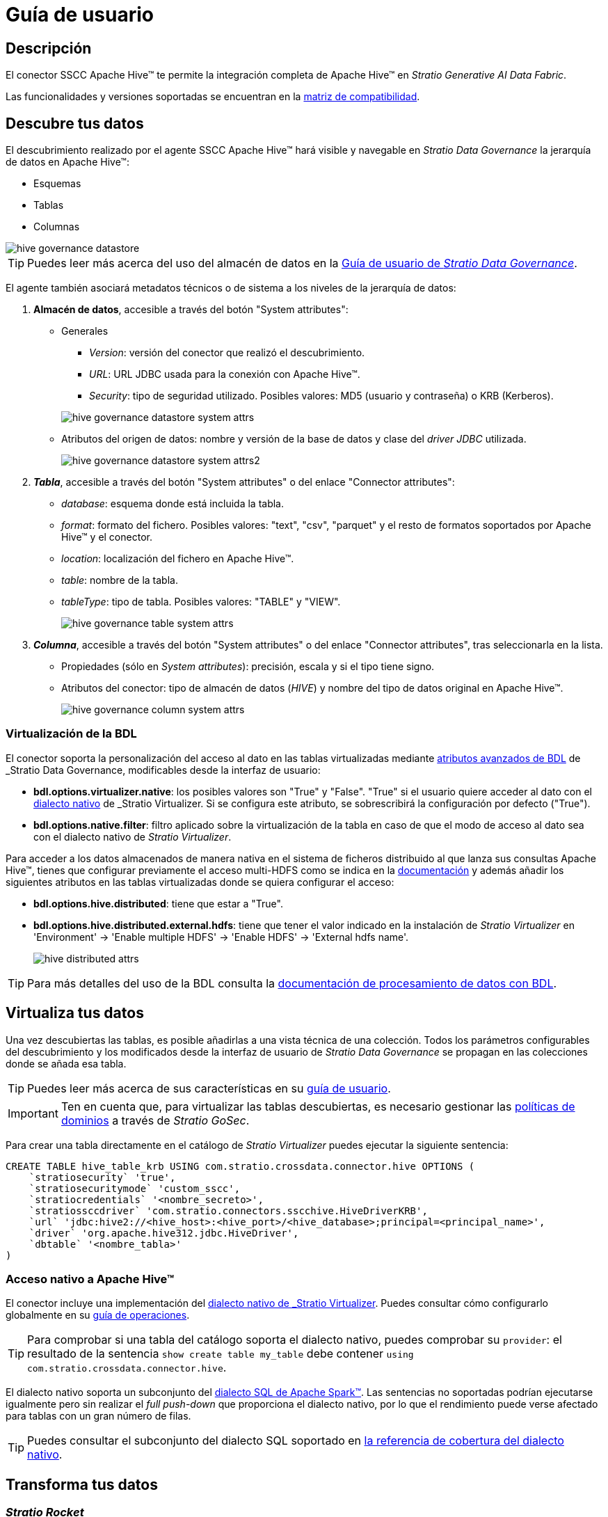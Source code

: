 = Guía de usuario

== Descripción

El conector SSCC Apache Hive™ te permite la integración completa de Apache Hive™ en _Stratio Generative AI Data Fabric_.

Las funcionalidades y versiones soportadas se encuentran en la xref:apache-hive:compatibility-matrix.adoc[matriz de compatibilidad].

== Descubre tus datos

El descubrimiento realizado por el agente SSCC Apache Hive™ hará visible y navegable en _Stratio Data Governance_ la jerarquía de datos en Apache Hive™:

* Esquemas
* Tablas
* Columnas

image::hive-governance-datastore.png[]

TIP: Puedes leer más acerca del uso del almacén de datos en la xref:stratio-data-governance:user-manual:from-a-data-store-to-a-dictionary.adoc[Guía de usuario de _Stratio Data Governance_].

El agente también asociará metadatos técnicos o de sistema a los niveles de la jerarquía de datos:

. *Almacén de datos*, accesible a través del botón "System attributes":
** Generales
+
--
*** _Version_: versión del conector que realizó el descubrimiento.
*** _URL_: URL JDBC usada para la conexión con Apache Hive™.
*** _Security_: tipo de seguridad utilizado. Posibles valores: MD5 (usuario y contraseña) o KRB (Kerberos).
--
+
image::hive-governance-datastore-system-attrs.png[]
+
** Atributos del origen de datos: nombre y versión de la base de datos y clase del _driver JDBC_ utilizada.
+
image::hive-governance-datastore-system-attrs2.png[]

. *_Tabla_*, accesible a través del botón "System attributes" o del enlace "Connector attributes":
** _database_: esquema donde está incluida la tabla.
** _format_: formato del fichero. Posibles valores: "text", "csv", "parquet" y el resto de formatos soportados por Apache Hive™ y el conector.
** _location_: localización del fichero en Apache Hive™.
** _table_: nombre de la tabla.
** _tableType_: tipo de tabla. Posibles valores: "TABLE" y "VIEW".
+
image::hive-governance-table-system-attrs.png[]

. *_Columna_*, accesible a través del botón "System attributes" o del enlace "Connector attributes", tras seleccionarla en la lista.
** Propiedades (sólo en _System attributes_): precisión, escala y si el tipo tiene signo.
** Atributos del conector: tipo de almacén de datos (_HIVE_) y nombre del tipo de datos original en Apache Hive™.
+
image::hive-governance-column-system-attrs.png[]

=== Virtualización de la BDL

El conector soporta la personalización del acceso al dato en las tablas virtualizadas mediante xref:stratio-data-governance:user-manual:bdl-virtualization.adoc#_atributos_personalizados_de_bdl[atributos avanzados de BDL] de _Stratio Data Governance_, modificables desde la interfaz de usuario:

* *bdl.options.virtualizer.native*: los posibles valores son "True" y "False". "True" si el usuario quiere acceder al dato con el xref:stratio-virtualizer:user-guide:what-can-i-do-with-stratio-virtualizer.adoc#_consultas_nativas[dialecto nativo] de _Stratio Virtualizer_. Si se configura este atributo, se sobrescribirá la configuración por defecto ("True").
* *bdl.options.native.filter*: filtro aplicado sobre la virtualización de la tabla en caso de que el modo de acceso al dato sea con el dialecto nativo de _Stratio Virtualizer_.

Para acceder a los datos almacenados de manera nativa en el sistema de ficheros distribuido al que lanza sus consultas Apache Hive™, tienes que configurar previamente el acceso multi-HDFS como se indica en la xref:apache-hadoop-hdfs:operations-guide.adoc#_stratio_virtualizer[documentación] y además añadir los siguientes atributos en las tablas virtualizadas donde se quiera configurar el acceso:

* *bdl.options.hive.distributed*: tiene que estar a "True".
* *bdl.options.hive.distributed.external.hdfs*: tiene que tener el valor indicado en la instalación de _Stratio Virtualizer_ en 'Environment' -> 'Enable multiple HDFS' -> 'Enable HDFS' -> 'External hdfs name'.
+
image::hive-distributed-attrs.png[]

TIP: Para más detalles del uso de la BDL consulta la xref:stratio-data-governance:user-manual:data-processing-with-bdl.adoc[documentación de procesamiento de datos con BDL].

== Virtualiza tus datos

Una vez descubiertas las tablas, es posible añadirlas a una vista técnica de una colección. Todos los parámetros configurables del descubrimiento y los modificados desde la interfaz de usuario de _Stratio Data Governance_ se propagan en las colecciones donde se añada esa tabla.

TIP: Puedes leer más acerca de sus características en su xref:stratio-virtualizer:user-guide:user-guide.adoc#_trabajar_con_stratio_virtualizer[guía de usuario].

IMPORTANT: Ten en cuenta que, para virtualizar las tablas descubiertas, es necesario gestionar las xref:stratio-gosec:operations-manual:data-access/manage-policies/manage-domains-policies.adoc[políticas de dominios] a través de _Stratio GoSec_.

Para crear una tabla directamente en el catálogo de _Stratio Virtualizer_ puedes ejecutar la siguiente sentencia:

[source,sql]
----
CREATE TABLE hive_table_krb USING com.stratio.crossdata.connector.hive OPTIONS (
    `stratiosecurity` 'true',
    `stratiosecuritymode` 'custom_sscc',
    `stratiocredentials` '<nombre_secreto>',
    `stratiossccdriver` 'com.stratio.connectors.sscchive.HiveDriverKRB',
    `url` 'jdbc:hive2://<hive_host>:<hive_port>/<hive_database>;principal=<principal_name>',
    `driver` 'org.apache.hive312.jdbc.HiveDriver',
    `dbtable` '<nombre_tabla>'
)
----

=== Acceso nativo a Apache Hive™

El conector incluye una implementación del xref:stratio-virtualizer:architecture:features.adoc#_acceso_nativo_a_los_almacenes_de_datos[dialecto nativo de _Stratio Virtualizer_]. Puedes consultar cómo configurarlo globalmente en su xref:stratio-virtualizer:operations-guide:configuration/processing-configuration.adoc#_mejoras_de_stratio_virtualizer_al_push_down_de_spark[guía de operaciones].

TIP: Para comprobar si una tabla del catálogo soporta el dialecto nativo, puedes comprobar su `provider`: el resultado de la sentencia `show create table my_table` debe contener `using com.stratio.crossdata.connector.hive`.

El dialecto nativo soporta un subconjunto del https://archive.apache.org/dist/spark/docs/3.1.1/sql-ref.html[dialecto SQL de Apache Spark™]. Las sentencias no soportadas podrían ejecutarse igualmente pero sin realizar el _full push-down_ que proporciona el dialecto nativo, por lo que el rendimiento puede verse afectado para tablas con un gran número de filas.

TIP: Puedes consultar el subconjunto del dialecto SQL soportado en xref:apache-hive:user-guide/native-coverage.adoc[la referencia de cobertura del dialecto nativo].

== Transforma tus datos

=== _Stratio Rocket_

Una vez virtualizados los datos, es posible acceder desde _Stratio Rocket_ mediante:

* El catálogo.
+
image::hive-rocket-catalog.png[]

* Dentro de los _workflows_, haciendo uso del _input_ de xref:stratio-rocket:user-guide:workflow-asset/data-inputs.adoc#_stratio_virtualizer[__Stratio Virtualizer__]. Es posible forzar el acceso mediante el dialecto nativo de _Stratio Virtualizer_ marcando la casilla "Force query execution with native connectors".
+
image::hive-rocket_virtualizer_input.png[]

=== _Stratio Intelligence_

Se puede comprobar cómo se accede a los datos desde _Stratio Intelligence_ en la xref:ROOT:quick-start-guide.adoc#_stratio_intelligence[Guía de inicio rápido general].
